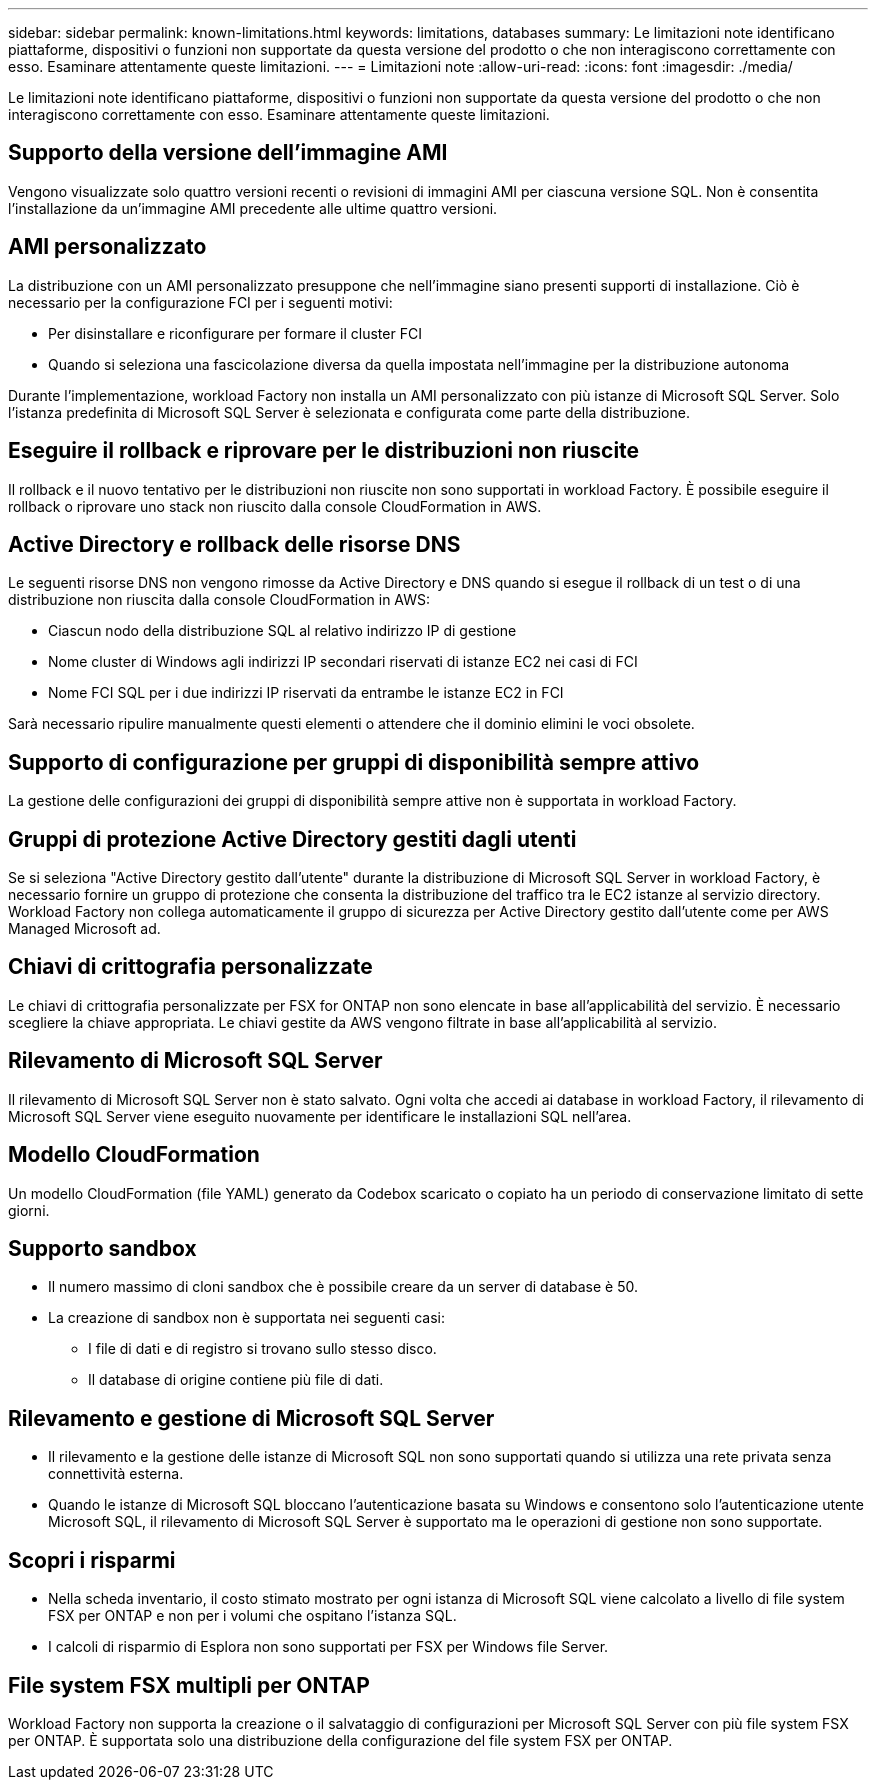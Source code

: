 ---
sidebar: sidebar 
permalink: known-limitations.html 
keywords: limitations, databases 
summary: Le limitazioni note identificano piattaforme, dispositivi o funzioni non supportate da questa versione del prodotto o che non interagiscono correttamente con esso. Esaminare attentamente queste limitazioni. 
---
= Limitazioni note
:allow-uri-read: 
:icons: font
:imagesdir: ./media/


[role="lead"]
Le limitazioni note identificano piattaforme, dispositivi o funzioni non supportate da questa versione del prodotto o che non interagiscono correttamente con esso. Esaminare attentamente queste limitazioni.



== Supporto della versione dell'immagine AMI

Vengono visualizzate solo quattro versioni recenti o revisioni di immagini AMI per ciascuna versione SQL. Non è consentita l'installazione da un'immagine AMI precedente alle ultime quattro versioni.



== AMI personalizzato

La distribuzione con un AMI personalizzato presuppone che nell'immagine siano presenti supporti di installazione. Ciò è necessario per la configurazione FCI per i seguenti motivi:

* Per disinstallare e riconfigurare per formare il cluster FCI
* Quando si seleziona una fascicolazione diversa da quella impostata nell'immagine per la distribuzione autonoma


Durante l'implementazione, workload Factory non installa un AMI personalizzato con più istanze di Microsoft SQL Server. Solo l'istanza predefinita di Microsoft SQL Server è selezionata e configurata come parte della distribuzione.



== Eseguire il rollback e riprovare per le distribuzioni non riuscite

Il rollback e il nuovo tentativo per le distribuzioni non riuscite non sono supportati in workload Factory. È possibile eseguire il rollback o riprovare uno stack non riuscito dalla console CloudFormation in AWS.



== Active Directory e rollback delle risorse DNS

Le seguenti risorse DNS non vengono rimosse da Active Directory e DNS quando si esegue il rollback di un test o di una distribuzione non riuscita dalla console CloudFormation in AWS:

* Ciascun nodo della distribuzione SQL al relativo indirizzo IP di gestione
* Nome cluster di Windows agli indirizzi IP secondari riservati di istanze EC2 nei casi di FCI
* Nome FCI SQL per i due indirizzi IP riservati da entrambe le istanze EC2 in FCI


Sarà necessario ripulire manualmente questi elementi o attendere che il dominio elimini le voci obsolete.



== Supporto di configurazione per gruppi di disponibilità sempre attivo

La gestione delle configurazioni dei gruppi di disponibilità sempre attive non è supportata in workload Factory.



== Gruppi di protezione Active Directory gestiti dagli utenti

Se si seleziona "Active Directory gestito dall'utente" durante la distribuzione di Microsoft SQL Server in workload Factory, è necessario fornire un gruppo di protezione che consenta la distribuzione del traffico tra le EC2 istanze al servizio directory. Workload Factory non collega automaticamente il gruppo di sicurezza per Active Directory gestito dall'utente come per AWS Managed Microsoft ad.



== Chiavi di crittografia personalizzate

Le chiavi di crittografia personalizzate per FSX for ONTAP non sono elencate in base all'applicabilità del servizio. È necessario scegliere la chiave appropriata. Le chiavi gestite da AWS vengono filtrate in base all'applicabilità al servizio.



== Rilevamento di Microsoft SQL Server

Il rilevamento di Microsoft SQL Server non è stato salvato. Ogni volta che accedi ai database in workload Factory, il rilevamento di Microsoft SQL Server viene eseguito nuovamente per identificare le installazioni SQL nell'area.



== Modello CloudFormation

Un modello CloudFormation (file YAML) generato da Codebox scaricato o copiato ha un periodo di conservazione limitato di sette giorni.



== Supporto sandbox

* Il numero massimo di cloni sandbox che è possibile creare da un server di database è 50.
* La creazione di sandbox non è supportata nei seguenti casi:
+
** I file di dati e di registro si trovano sullo stesso disco.
** Il database di origine contiene più file di dati.






== Rilevamento e gestione di Microsoft SQL Server

* Il rilevamento e la gestione delle istanze di Microsoft SQL non sono supportati quando si utilizza una rete privata senza connettività esterna.
* Quando le istanze di Microsoft SQL bloccano l'autenticazione basata su Windows e consentono solo l'autenticazione utente Microsoft SQL, il rilevamento di Microsoft SQL Server è supportato ma le operazioni di gestione non sono supportate.




== Scopri i risparmi

* Nella scheda inventario, il costo stimato mostrato per ogni istanza di Microsoft SQL viene calcolato a livello di file system FSX per ONTAP e non per i volumi che ospitano l'istanza SQL.
* I calcoli di risparmio di Esplora non sono supportati per FSX per Windows file Server.




== File system FSX multipli per ONTAP

Workload Factory non supporta la creazione o il salvataggio di configurazioni per Microsoft SQL Server con più file system FSX per ONTAP. È supportata solo una distribuzione della configurazione del file system FSX per ONTAP.
